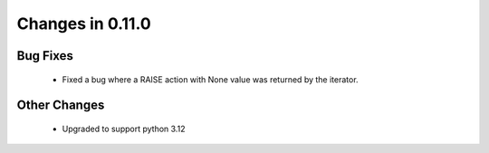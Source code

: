 Changes in 0.11.0
==========================

Bug Fixes
----------
    - Fixed a bug where a RAISE action with None value was returned by the iterator.

Other Changes
---------
    - Upgraded to support python 3.12
